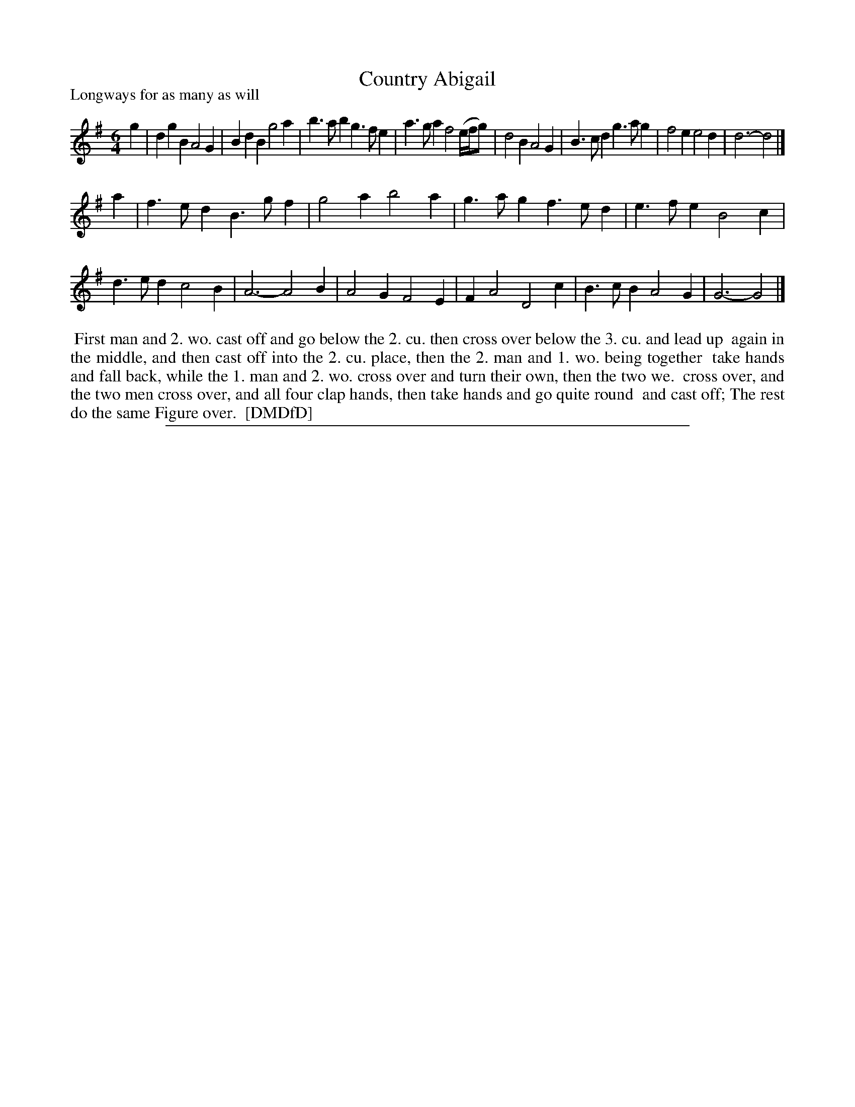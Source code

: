 X: 1
T: Country Abigail
P: Longways for as many as will
%R: jig
B: "The Dancing-Master: Containing Directions and Tunes for Dancing" printed by W. Pearson for John Walsh, London ca. 1709
S: 7: DMDfD http://digital.nls.uk/special-collections-of-printed-music/pageturner.cfm?id=89751228 p.119
Z: 2013 John Chambers <jc:trillian.mit.edu>
M: 6/4
L: 1/4
K: G
% - - - - - - - - - - - - - - - - - - - - - - - - -
g |\
dgB A2G | BdB g2a | b>ab g>fe | a>ga f2(e//f//g/) |\
d2B A2G | B>cd g>ag | f2e e2d | d3- d2 |]
a |\
f>ed B>gf | g2a b2a | g>ag f>ed | e>fe B2c |\
d>ed c2B | A3- A2B | A2G F2E | FA2 D2c |\
B>cB A2G | G3- G2 |]
% - - - - - - - - - - - - - - - - - - - - - - - - -
%%begintext align
%% First man and 2. wo. cast off and go below the 2. cu. then cross over below the 3. cu. and lead up
%% again in the middle, and then cast off into the 2. cu. place, then the 2. man and 1. wo. being together
%% take hands and fall back, while the 1. man and 2. wo. cross over and turn their own, then the two we.
%% cross over, and the two men cross over, and all four clap hands, then take hands and go quite round
%% and cast off; The rest do the same Figure over.
%% [DMDfD]
%%endtext
%%sep 1 8 500
